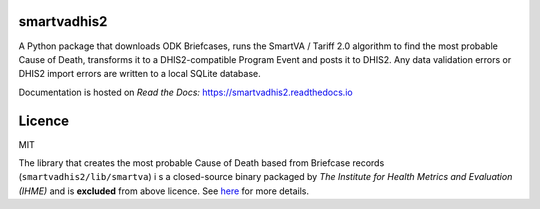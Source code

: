 smartvadhis2
=============

A Python package that downloads ODK Briefcases, runs the SmartVA / Tariff 2.0 algorithm to find the most probable Cause of Death, transforms it to a DHIS2-compatible Program Event and posts it to DHIS2.
Any data validation errors or DHIS2 import errors are written to a local SQLite database.

Documentation is hosted on *Read the Docs:* https://smartvadhis2.readthedocs.io

Licence
=============

MIT

The library that creates the most probable Cause of Death based from Briefcase records (``smartvadhis2/lib/smartva``) i
s a closed-source binary packaged by *The Institute for Health Metrics and Evaluation (IHME)* and is **excluded** from above licence.
See `here <http://www.healthdata.org/verbal-autopsy/tools>`_ for more details.